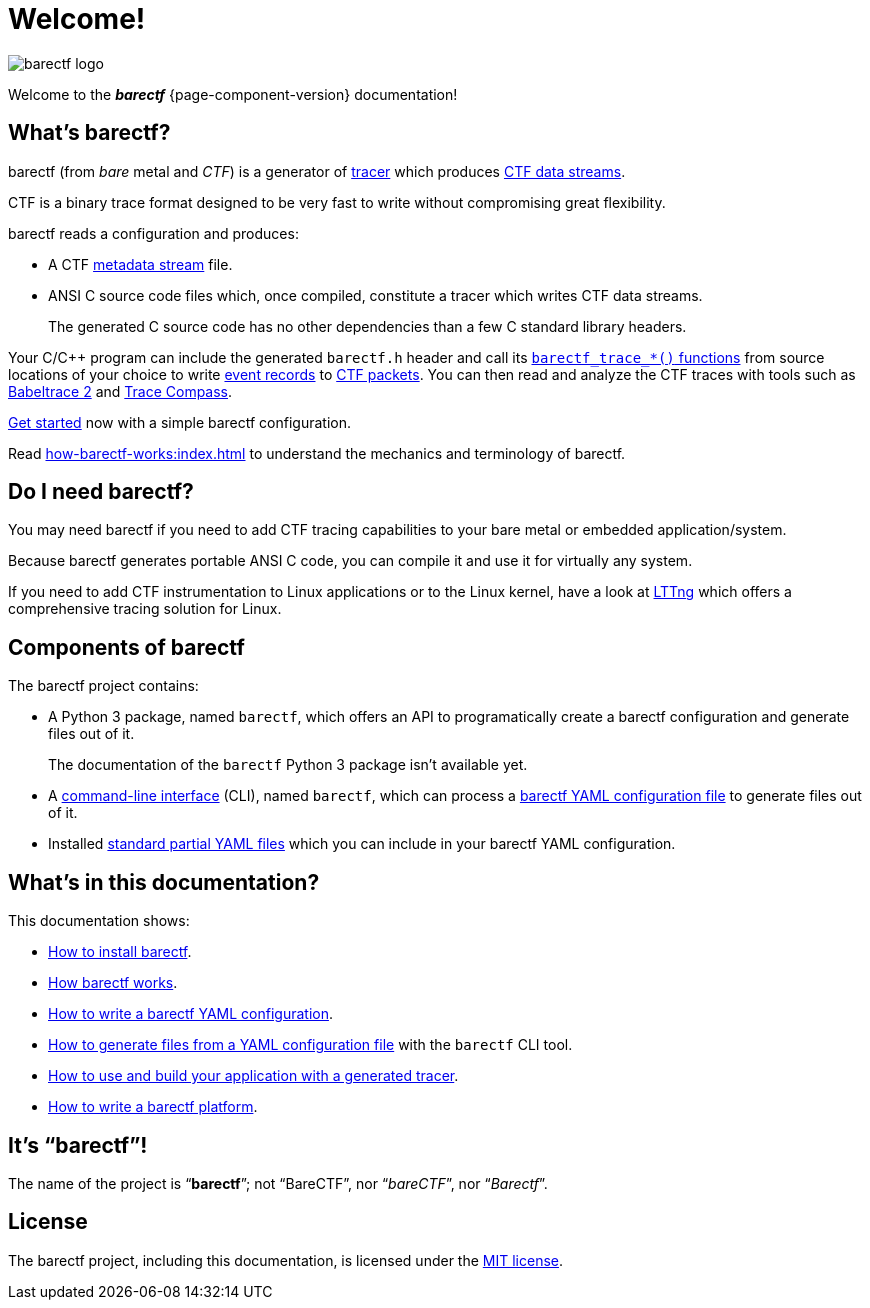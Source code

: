 = Welcome!
:ansi-c: ANSI{nbsp}C

[.welcome-logo]
image::barectf-logo.svg[]

Welcome to the _**barectf**_{nbsp}{page-component-version}
documentation!

== What's barectf?

barectf (from _bare_ metal and _CTF_) is a generator of
https://en.wikipedia.org/wiki/Tracing_(software)[tracer] which produces
xref:how-barectf-works:ctf-primer.adoc#ds[CTF data streams].

CTF is a binary trace format designed to be very fast to write without
compromising great flexibility.

barectf reads a configuration and produces:

* A CTF xref:how-barectf-works:ctf-primer.adoc#trace[metadata stream]
  file.

* {ansi-c} source code files which, once compiled, constitute a tracer
  which writes CTF data streams.
+
The generated C{nbsp}source code has no other dependencies than a few
C{nbsp}standard library headers.

Your C/{cpp} program can include the generated `barectf.h` header and
call its xref:tracing-funcs:index.adoc[`+barectf_trace_*()+` functions]
from source locations of your choice to write
xref:how-barectf-works:ctf-primer.adoc#er[event records] to
xref:how-barectf-works:ctf-primer.adoc#pkt[CTF packets]. You can then
read and analyze the CTF traces with tools such as
https://babeltrace.org/[Babeltrace{nbsp}2] and
https://www.eclipse.org/tracecompass/[Trace{nbsp}Compass].

xref:getting-started.adoc[Get started] now with a simple barectf
configuration.

Read xref:how-barectf-works:index.adoc[] to understand the mechanics and
terminology of barectf.

== Do I need barectf?

You may need barectf if you need to add CTF tracing capabilities to your
bare metal or embedded application/system.

Because barectf generates portable {ansi-c} code, you can compile it and
use it for virtually any system.

If you need to add CTF instrumentation to Linux applications or to the
Linux kernel, have a look at https://lttng.org/[LTTng] which offers a
comprehensive tracing solution for Linux.

== Components of barectf

The barectf project contains:

* A Python{nbsp}3 package, named `barectf`, which offers an API to
  programatically create a barectf configuration and generate files out
  of it.
+
The documentation of the `barectf` Python{nbsp}3 package isn't available
yet.

* A xref:cli:index.adoc[command-line interface] (CLI), named `barectf`,
  which can process a xref:yaml:index.adoc[barectf YAML configuration
  file] to generate files out of it.

* Installed xref:yaml:include.adoc#std[standard partial YAML files]
  which you can include in your barectf YAML configuration.

== What's in this documentation?

This documentation shows:

* xref:install.adoc[How to install barectf].

* xref:how-barectf-works:index.adoc[How barectf works].

* xref:yaml:index.adoc[How to write a barectf YAML configuration].

* xref:cli:index.adoc[How to generate files from a YAML configuration
  file] with the `barectf` CLI tool.

* xref:build:index.adoc[How to use and build your application with
  a generated tracer].

* xref:platform:index.adoc[How to write a barectf platform].

== It's "`barectf`"!

The name of the project is "`**barectf**`"; not "`BareCTF`", nor
"`__bareCTF__`", nor "`__Barectf__`".

== License

The barectf project, including this documentation, is licensed under the
https://github.com/efficios/barectf/blob/stable-{page-component-version}/LICENSE[MIT license].
